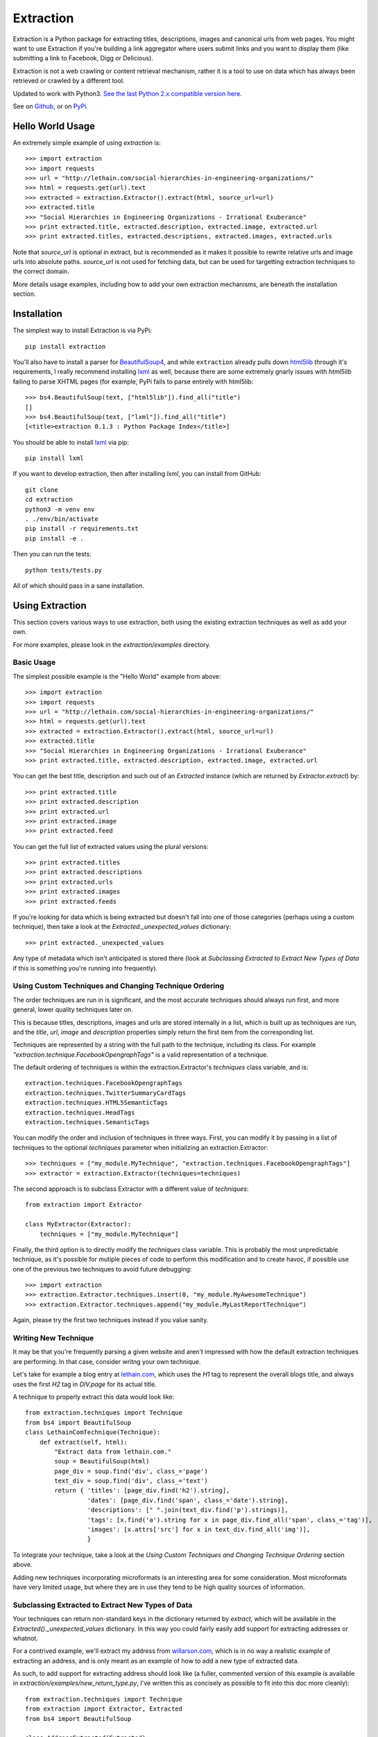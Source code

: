 ==========
Extraction
==========

Extraction is a Python package for extracting titles, descriptions,
images and canonical urls from web pages. You might want to use Extraction
if you're building a link aggregator where users submit links and you
want to display them (like submitting a link to Facebook, Digg or Delicious).

Extraction is not a web crawling or content retrieval mechanism, rather
it is a tool to use on data which has always been retrieved or crawled
by a different tool.

Updated to work with Python3. `See the last Python 2.x compatible version here <https://github.com/lethain/extraction/tree/c96afe2a9fd6a6d1fc1ad8eb793b43e2b9c1484c>`_.

See on `Github <https://github.com/lethain/extraction>`_, or on
`PyPi <http://pypi.python.org/pypi/extraction/0.1.0>`_.


Hello World Usage
=================

An extremely simple example of using `extraction` is::

    >>> import extraction
    >>> import requests
    >>> url = "http://lethain.com/social-hierarchies-in-engineering-organizations/"
    >>> html = requests.get(url).text
    >>> extracted = extraction.Extractor().extract(html, source_url=url)
    >>> extracted.title
    >>> "Social Hierarchies in Engineering Organizations - Irrational Exuberance"
    >>> print extracted.title, extracted.description, extracted.image, extracted.url
    >>> print extracted.titles, extracted.descriptions, extracted.images, extracted.urls

Note that `source_url` is optional in extract, but is recommended
as it makes it possible to rewrite relative urls and image urls
into absolute paths. `source_url` is not used for fetching data,
but can be used for targetting extraction techniques to the correct
domain.

More details usage examples, including how to add your own
extraction mechanisms, are beneath the installation section.


Installation
============

The simplest way to install Extraction is via PyPi::

    pip install extraction

You'll also have to install a parser for `BeautifulSoup4 <http://www.crummy.com/software/BeautifulSoup/>`_,
and while ``extraction`` already pulls down `html5lib <http://code.google.com/p/html5lib/>`_
through it's requirements, I really recommend installing `lxml <http://lxml.de/>`_ as well,
because there are some extremely gnarly issues with `html5lib`
failing to parse XHTML pages (for example, PyPi fails to parse entirely
with html5lib::

    >>> bs4.BeautifulSoup(text, ["html5lib"]).find_all("title")
    []
    >>> bs4.BeautifulSoup(text, ["lxml"]).find_all("title")
    [<title>extraction 0.1.3 : Python Package Index</title>]

You should be able to install `lxml <http://lxml.de/>`_ via pip::

    pip install lxml

If you want to develop extraction, then after installing `lxml`,
you can install from GitHub::

    git clone
    cd extraction
    python3 -m venv env    
    . ./env/bin/activate
    pip install -r requirements.txt
    pip install -e .

Then you can run the tests::

    python tests/tests.py

All of which should pass in a sane installation.


Using Extraction
================

This section covers various ways to use extraction, both using
the existing extraction techniques as well as add your own.

For more examples, please look in the `extraction/examples`
directory.


Basic Usage
-----------

The simplest possible example is the "Hello World" example from above::

    >>> import extraction
    >>> import requests
    >>> url = "http://lethain.com/social-hierarchies-in-engineering-organizations/"
    >>> html = requests.get(url).text
    >>> extracted = extraction.Extractor().extract(html, source_url=url)
    >>> extracted.title
    >>> "Social Hierarchies in Engineering Organizations - Irrational Exuberance"
    >>> print extracted.title, extracted.description, extracted.image, extracted.url

You can get the best title, description and such out of an `Extracted`
instance (which are returned by `Extractor.extract`) by::

    >>> print extracted.title
    >>> print extracted.description
    >>> print extracted.url
    >>> print extracted.image
    >>> print extracted.feed

You can get the full list of extracted values using the plural versions::

    >>> print extracted.titles
    >>> print extracted.descriptions
    >>> print extracted.urls
    >>> print extracted.images
    >>> print extracted.feeds

If you're looking for data which is being extracted but doesn't fall into
one of those categories (perhaps using a custom technique), then
take a look at the `Extracted._unexpected_values` dictionary::

    >>> print extracted._unexpected_values

Any type of metadata which isn't anticipated is stored there
(look at `Subclassing Extracted to Extract New Types of Data`
if this is something you're running into frequently).


Using Custom Techniques and Changing Technique Ordering
-------------------------------------------------------

The order techniques are run in is significant, and the most accurate
techniques should always run first, and more general, lower quality
techniques later on.

This is because titles, descriptions, images and urls are stored
internally in a list, which is built up as techniques are run,
and the `title`, `url`, `image` and `description` properties
simply return the first item from the corresponding list.

Techniques are represented by a string with the full path to the
technique, including its class. For example `"extraction.technique.FacebookOpengraphTags"`
is a valid representation of a technique.

The default ordering of techniques is within the  extraction.Extractor's
`techniques` class variable, and is::

    extraction.techniques.FacebookOpengraphTags
    extraction.techniques.TwitterSummaryCardTags
    extraction.techniques.HTML5SemanticTags
    extraction.techniques.HeadTags
    extraction.techniques.SemanticTags

You can modify the order and inclusion of techniques in three ways.
First, you can modify it by passing in a list of techniques to the
optional `techniques` parameter when initializing an extraction.Extractor::

    >>> techniques = ["my_module.MyTechnique", "extraction.techniques.FacebookOpengraphTags"]
    >>> extractor = extraction.Extractor(techniques=techniques)

The second approach is to subclass Extractor with a different value of `techniques`::

    from extraction import Extractor

    class MyExtractor(Extractor):
        techniques = ["my_module.MyTechnique"]

Finally, the third option is to directly modify the `techniques` class variable.
This is probably the most unpredictable technique, as it's possible for mutiple
pieces of code to perform this modification and to create havoc, if possible
use one of the previous two techniques to avoid future debugging::

    >>> import extraction
    >>> extraction.Extractor.techniques.insert(0, "my_module.MyAwesomeTechnique")
    >>> extraction.Extractor.techniques.append("my_module.MyLastReportTechnique")

Again, please try the first two techniques instead if you value sanity.


Writing New Technique
---------------------

It may be that you're frequently parsing a given website and
aren't impressed with how the default extraction techniques are
performing. In that case, consider writng your own technique.

Let's take for example a blog entry at `lethain.com <http://lethain.com/social-hierarchies-in-engineering-organizations/>`_,
which uses the `H1` tag to represent the overall blogs title,
and always uses the first `H2` tag in `DIV.page` for its actual
title.

A technique to properly extract this data would look like::

    from extraction.techniques import Technique
    from bs4 import BeautifulSoup
    class LethainComTechnique(Technique):
        def extract(self, html):
            "Extract data from lethain.com."
            soup = BeautifulSoup(html)
            page_div = soup.find('div', class_='page')
            text_div = soup.find('div', class_='text')
            return { 'titles': [page_div.find('h2').string],
                     'dates': [page_div.find('span', class_='date').string],
                     'descriptions': [" ".join(text_div.find('p').strings)],
                     'tags': [x.find('a').string for x in page_div.find_all('span', class_='tag')],
                     'images': [x.attrs['src'] for x in text_div.find_all('img')],
                     }

To integrate your technique, take a look at the `Using Custom Techniques and Changing Technique Ordering`
section above.

Adding new techniques incorporating microformats is an interesting
area for some consideration. Most microformats have very limited
usage, but where they are in use they tend to be high quality sources
of information.


Subclassing Extracted to Extract New Types of Data
--------------------------------------------------

Your techniques can return non-standard keys in the dictionary
returned by `extract`, which will be available in the `Extracted()._unexpected_values`
dictionary. In this way you could fairly easily add support for extracting
addresses or whatnot.

For a contrived example, we'll extract my address from `willarson.com <http://willarson.com/>`_,
which is in no way a realistic example of extracting an address, and is
only meant as an example of how to add a new type of extracted data.

As such, to add support for extracting address should look like (a fuller,
commented version of this example is available in `extraction/examples/new_return_type.py`,
I've written this as concisely as possible to fit into this doc more cleanly)::

    from extraction.techniques import Technique
    from extraction import Extractor, Extracted
    from bs4 import BeautifulSoup

    class AddressExtracted(Extracted):
        def __init__(self, addresses=None, *args, **kwargs):
            self.addresses = addresses or []
            super(AddressExtracted, self).__init__(*args, **kwargs)

        @property
        def address(self):
            return self.addresses[0] if self.addresses else None

    class AddressExtractor(Extractor):
        "Extractor which supports addresses as first-class data."
        extracted_class = AddressExtracted
        text_types = ["titles", "descriptions", "addresses"]

    class AddressTechnique(Technique):
        def extract(self, html):
            "Extract address data from willarson.com."
            soup = BeautifulSoup(html)
            return {'addresses': [" ".join(soup.find('div', id='address').strings)]}

Usage would then look like::

    >>> import requests
    >>> from extraction.examples.new_return_type import AddressExtractor
    >>> extractor = AddressExtractor()
    >>> extractor.techniques = ["extraction.examples.new_return_type.AddressTechnique"]
    >>> extracted = extractor.extract(requests.get("http://willarson.com/"))
    >>> extracted.address
    "Cole Valey San Francisco, CA USA"

There you have it, extracted addresses as first class extracted data.


Passing Parameters to Techniques
--------------------------------

There isn't a mechanism for passing parameters to Techniques
when they are initialized, but it is possible to customize
the behavior of Techniques in a couple of ways.

First, you can simply subclass the Technique with the specific
behavior you want, perhaps pulling the data from Django settings
or what not::

    class MyTechnique(Technique):
        def __init__(self, *args, **kwargs):
            if 'something' in kwargs:
                self.something = kwargs['something']
	        del kwargs['something']
            else:
                self.something = "something else"
            return super(MyTechnique, self).__init__(*args, **kwargs)

        def extract(html, source_url=None):
            print self.something
            return super(MyTechnique, self).extract(html, source_url=source_url)

Second, all techniques are passed in the Extractor being used
to process them, so you can bake the customization into an
extraction.Extractor subclass::

    from extraction import Extractor
    from extraction.techniques import Technique

    class MyExtractor(Extractor):
        techniques = ["my_module.MyTechnique"]
        def __init__(self, something, *args, **kwargs):
            self.something = something
            super(MyExtractor, self).__init__(*args, **kwargs)

    class MyTechnique(Technique):
        class extract(self, html, source_url=None):
            print self.extractor.something
            return super(MyTechnique, self).extract(html, source_url=source_url)

Between these two techniques, it should be feasible to get the
customization of behavior you need.


Extraction Techniques
=====================

This section lists the current techniques used by extraction.
To rerank the techniques, remove techniques or add new techniques
of your own, look at the `Using Extraction` section below.


extraction.techniques.HeadTags
------------------------------

Every webpage's head tag contains has a title tag, and many also
include additional data like descriptions, RSS feeds and such.
This technique parses data that looks like::

    <head>
        <meta name="description" content="Will Larson&#39;s blog about programming and other things." />
        <link rel="alternate" type="application/rss+xml" title="Page Feed" href="/feeds/" />
        <link rel="canonical" href="http://lethain.com/digg-v4-architecture-process/">
        <title>Digg v4&#39;s Architecture and Development Processes - Irrational Exuberance</title>
    </head>

While the head tag is authoritative source of canonical URLs and RSS,
it's often very hit or miss for titles, descriptions and such.
At worst, it's better than nothing.

extraction.techniques.FacebookOpengraphTags
-------------------------------------------

For better or for worse, the highest quality source of page data is usually
the `Facebook Opengraph meta tags <https://developers.facebook.com/docs/opengraphprotocol/>`_.
This technique uses Opengraph tags, which look like this::

    <head>
        ...
        <meta property="og:title" content="Something"/>
        <meta property="og:url" content="http://www.example.org/something//"/>
        <meta property="og:image" content="http://images.example.org/a/"/>
        <meta property="og:description" content="Something amazing."/>
        ...
    </head>

as their source of data.


extraction.techniques.TwitterSummaryCardTags
-------------------------------------------

Another, increasingly common set of meta tags is the `Twitter Card tags <https://dev.twitter.com/docs/cards/types/summary-card>`_.
This technique parses those tags, which look like::

    <head>
        ...
        <meta name="twitter:card" content="summary">
        <meta name="twitter:site" content="@nytimes">
        <meta name="twitter:creator" content="@SarahMaslinNir">
        <meta name="twitter:title" content="Parade of Fans for Houston’s Funeral">
        <meta name="twitter:description" content="NEWARK - The guest list and parade...">
        <meta name="twitter:image" content="http://graphics8.nytimes.com/images/2012/02/19/us/19whitney-span/19whitney-span-article.jpg">
        ...
    </head>

For sites with cards integration (which many high quality sites have, because it's necessary for
rendering with images in the Twitter feed), this will be a very high quality source of data.

One oddity is that Twitter cards don't include a URL tag, so they don't help much with
canonicalizing articles.


extraction.techniques.HTML5SemanticTags
---------------------------------------

The HTML5 `article` tag, and also the `video` tag give us some useful
hints for extracting page information for the sites which happen to
utilize these tags.

This technique will extract information from pages formed like::

    <html>
      <body>
        <h1>This is not a title to HTML5SemanticTags</h1>
        <article>
          <h1>This is a title</h1>
          <p>This is a description.</p>
          <p>This is not a description.</p>
        </article>
        <video>
          <source src="this_is_a_video.mp4">
        </video>
      </body>
    </html>

Note that `HTML5SemanticTags` is intentionally much more conservative than
`SemanticTags`, as it provides high quality information in the small number
of cases where it hits, and otherwise expects `SemanticTags` to run sweep
behind it for the lower quality, more abundant hits it discovers.


extraction.techniques.SemanticTags
----------------------------------

This technique relies on the basic tags themselves--for example,
all `img` tags include images, most `h1` and `h2` tags include titles,
and `p` tags often include text usable as descriptions::

    <html>
      <body>
        <h1>This will be extracted as a title.</h1>
        <h2>So will this, but after all H1s.</h2>
        <img src="this_will_be_extracted_as_an_img.png">
        <p>And this as a description.</p>
        <p>This as another possible description.</p>
        <p>This as a third possible description.</p>
      </body>
    </html>

There is a limit, defined within `SemanticTags` of how many
tags of a given type will be consumed, and is usually 3-5,
with the exception of images, where it is 10 (as this is
actually a valid way to detect images, unlike the others).

This is a true last resort technique.


Implementation Details
======================

I've tried to comment the classes and modules themselves in a fairly
indepth fashion, and would recommend reading them for the most details,
the recommended reading order is::

    extraction/tests.py
    extraction/__init__.py
    extraction/techniques.py

Hopefully all questions are answered therein.


Contributions, Questions, Concerns
==================================

Please open a GitHub pull-request with any improvements,
preferably with tests, and I'll be glad to merge it in.

